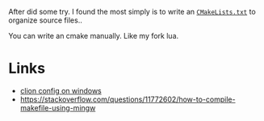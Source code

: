 After did some try. I found the most simply is to write an [[http://github.com/huhunag03/lua][~CMakeLists.txt~]] to organize source files..

You can write an cmake manually. Like my fork lua.


* Links
- [[https://www.jetbrains.com/help/clion/quick-tutorial-on-configuring-clion-on-windows.html#MSVC][clion config on windows]]
- https://stackoverflow.com/questions/11772602/how-to-compile-makefile-using-mingw
